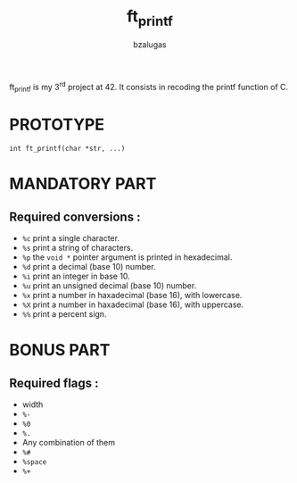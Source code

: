 #+TITLE: ft_printf
#+description: readme of the ft_printf project
#+author: bzalugas

ft_printf is my 3^{rd} project at 42. It consists in recoding the printf function of C.

* PROTOTYPE
#+begin_src c:
int ft_printf(char *str, ...)
#+end_src

* MANDATORY PART
** Required conversions :
+ ~%c~ print a single character.
+ ~%s~ print a string of characters.
+ ~%p~ the ~void *~ pointer argument is printed in hexadecimal.
+ ~%d~ print a decimal (base 10) number.
+ ~%i~ print an integer in base 10.
+ ~%u~ print an unsigned decimal (base 10) number.
+ ~%x~ print a number in haxadecimal (base 16), with lowercase.
+ ~%X~ print a number in haxadecimal (base 16), with uppercase.
+ ~%%~ print a percent sign.

* BONUS PART
** Required flags :
+ width
+ ~%-~
+ ~%0~
+ ~%.~
+ Any combination of them
+ ~%#~
+ ~%space~
+ ~%+~
